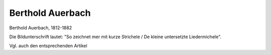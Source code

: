 Berthold Auerbach
=================

.. image:: FAuerba1-small.jpg
   :alt:

Berthold Auerbach, 1812-1882

.. rst-class:: source

  (Carl Spitzwegs Bleistiftportrait vom 7. August 1855, SNM, Abb. in: Deutsche Schriftsteller im Portrait, Bd 4: Das 19. Jahrhundert. Hg. von Hiltrud Häntzschel. München 1981, S. 18.)

Die Bildunterschrift lautet: "So zeichnet mer mit kurze Strichele / De kleine untersetzte Liedermichele".

Vgl. auch den entsprechenden Artikel

